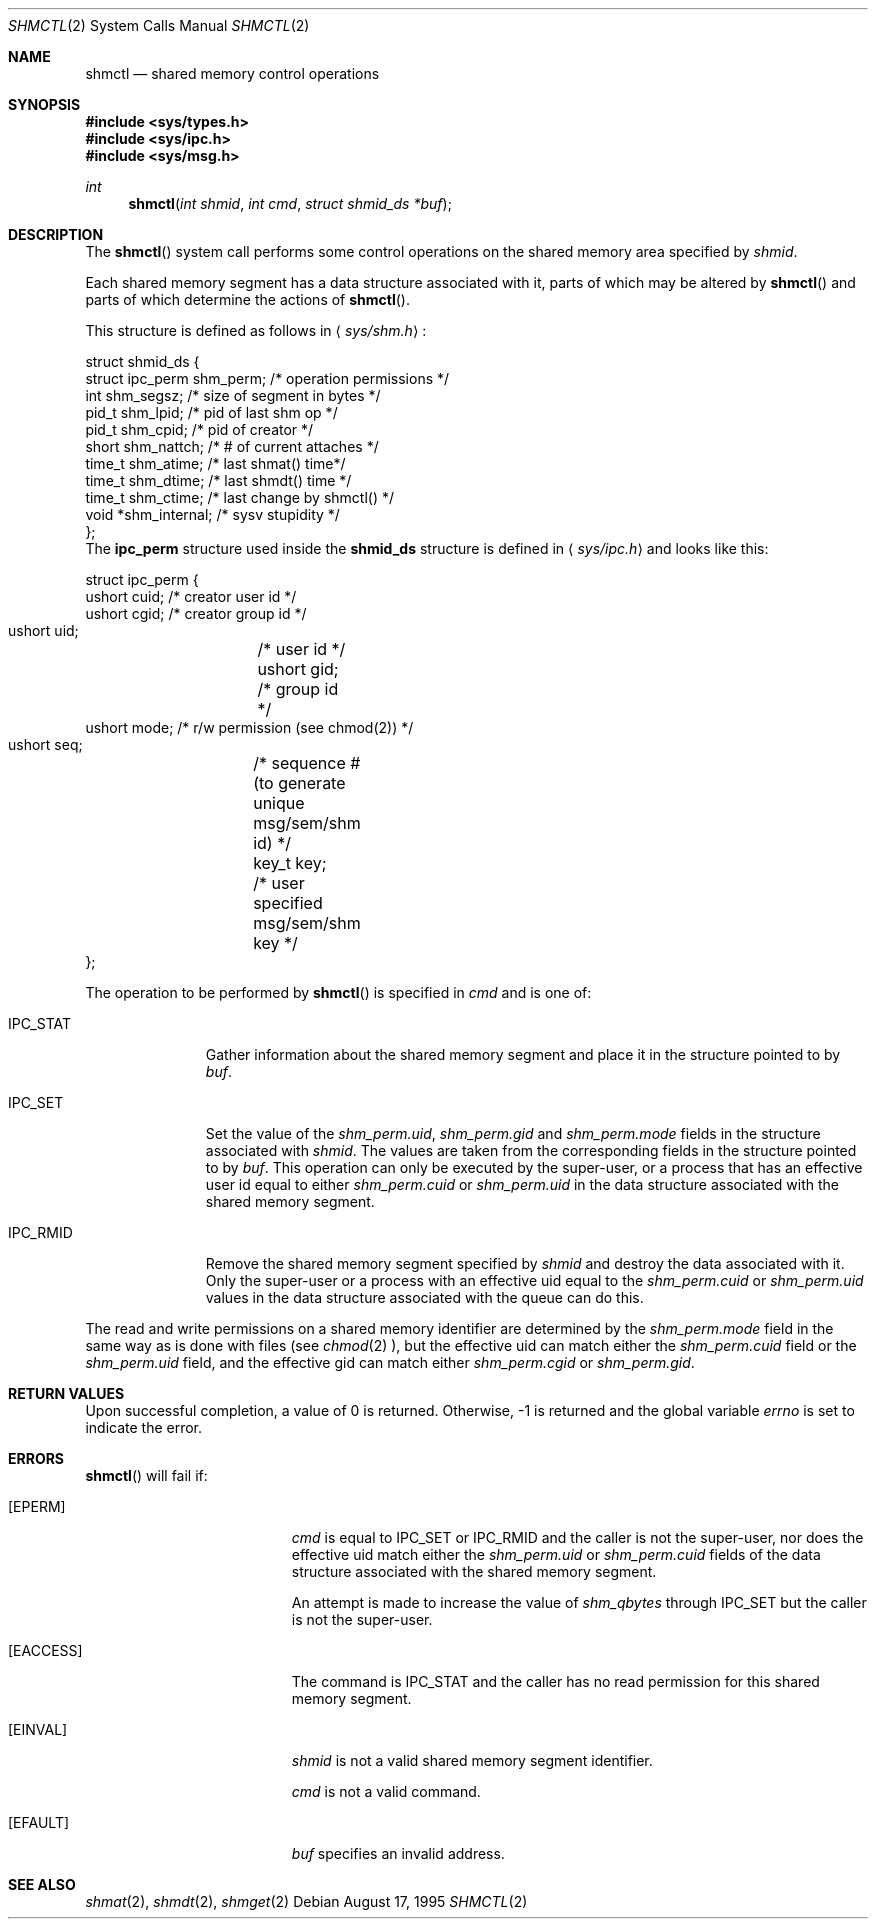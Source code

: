 .\"   $OpenBSD$
.\"	$NetBSD: shmctl.2,v 1.1 1995/10/16 23:49:30 jtc Exp $	
.\"
.\" Copyright (c) 1995 Frank van der Linden
.\" All rights reserved.
.\"
.\" Redistribution and use in source and binary forms, with or without
.\" modification, are permitted provided that the following conditions
.\" are met:
.\" 1. Redistributions of source code must retain the above copyright
.\"    notice, this list of conditions and the following disclaimer.
.\" 2. Redistributions in binary form must reproduce the above copyright
.\"    notice, this list of conditions and the following disclaimer in the
.\"    documentation and/or other materials provided with the distribution.
.\" 3. All advertising materials mentioning features or use of this software
.\"    must display the following acknowledgement:
.\"      This product includes software developed for the NetBSD Project
.\"      by Frank van der Linden
.\" 4. The name of the author may not be used to endorse or promote products
.\"    derived from this software without specific prior written permission
.\"
.\" THIS SOFTWARE IS PROVIDED BY THE AUTHOR ``AS IS'' AND ANY EXPRESS OR
.\" IMPLIED WARRANTIES, INCLUDING, BUT NOT LIMITED TO, THE IMPLIED WARRANTIES
.\" OF MERCHANTABILITY AND FITNESS FOR A PARTICULAR PURPOSE ARE DISCLAIMED.
.\" IN NO EVENT SHALL THE AUTHOR BE LIABLE FOR ANY DIRECT, INDIRECT,
.\" INCIDENTAL, SPECIAL, EXEMPLARY, OR CONSEQUENTIAL DAMAGES (INCLUDING, BUT
.\" NOT LIMITED TO, PROCUREMENT OF SUBSTITUTE GOODS OR SERVICES; LOSS OF USE,
.\" DATA, OR PROFITS; OR BUSINESS INTERRUPTION) HOWEVER CAUSED AND ON ANY
.\" THEORY OF LIABILITY, WHETHER IN CONTRACT, STRICT LIABILITY, OR TORT
.\" (INCLUDING NEGLIGENCE OR OTHERWISE) ARISING IN ANY WAY OUT OF THE USE OF
.\" THIS SOFTWARE, EVEN IF ADVISED OF THE POSSIBILITY OF SUCH DAMAGE.
.\"/
.Dd August 17, 1995
.Dt SHMCTL 2
.Os
.Sh NAME
.Nm shmctl
.Nd shared memory control operations
.Sh SYNOPSIS
.Fd #include <sys/types.h>
.Fd #include <sys/ipc.h>
.Fd #include <sys/msg.h>
.Ft int
.Fn shmctl "int shmid" "int cmd" "struct shmid_ds *buf"
.Sh DESCRIPTION
The
.Fn shmctl
system call performs some control operations on the shared memory area
specified by
.Fa shmid .

Each shared memory segment has a data structure associated with it,
parts of which may be altered by
.Fn shmctl
and parts of which determine the actions of
.Fn shmctl .

This structure is defined as follows in
.Aq Pa sys/shm.h :
.Bd -literal
struct shmid_ds {
    struct ipc_perm shm_perm;     /* operation permissions */
    int             shm_segsz;    /* size of segment in bytes */
    pid_t           shm_lpid;     /* pid of last shm op */
    pid_t           shm_cpid;     /* pid of creator */
    short           shm_nattch;   /* # of current attaches */
    time_t          shm_atime;    /* last shmat() time*/
    time_t          shm_dtime;    /* last shmdt() time */
    time_t          shm_ctime;    /* last change by shmctl() */
    void           *shm_internal; /* sysv stupidity */
};
.Ed
The
.Bf -literal
ipc_perm
.Ef
structure used inside the
.Bf -literal
shmid_ds
.Ef
structure is defined in
.Aq Pa sys/ipc.h
and looks like this:
.Bd -literal
struct ipc_perm {
    ushort cuid; /* creator user id */
    ushort cgid; /* creator group id */
    ushort uid;	 /* user id */
    ushort gid;	 /* group id */
    ushort mode; /* r/w permission (see chmod(2)) */
    ushort seq;	 /* sequence # (to generate unique msg/sem/shm id) */
    key_t key;	 /* user specified msg/sem/shm key */
};
.Ed

The operation to be performed by
.Fn shmctl
is specified in
.Fa cmd
and is one of:
.Bl -tag -width IPC_RMIDX
.It Dv IPC_STAT
Gather information about the shared memory segment and place it in the
structure pointed to by
.Fa buf .
.It Dv IPC_SET
Set the value of the
.Va shm_perm.uid ,
.Va shm_perm.gid
and
.Va shm_perm.mode
fields in the structure associated with
.Fa shmid .
The values are taken from the corresponding fields in the structure
pointed to by
.Fa buf .
This operation can only be executed by the super-user, or a process that
has an effective user id equal to either 
.Va shm_perm.cuid
or
.Va shm_perm.uid
in the data structure associated with the shared memory segment.

.It Dv IPC_RMID
Remove the shared memory segment specified by
.Fa shmid
and destroy the data associated with it. Only the super-user or a process
with an effective uid equal to the 
.Va shm_perm.cuid
or
.Va shm_perm.uid
values in the data structure associated with the queue can do this.
.El

The read and write permissions on a shared memory identifier
are determined by the
.Va shm_perm.mode
field in the same way as is
done with files (see
.Xr chmod 2 ),
but the effective uid can match either the
.Va shm_perm.cuid
field or the
.Va shm_perm.uid
field, and the
effective gid can match either
.Va shm_perm.cgid
or
.Va shm_perm.gid .
.Sh RETURN VALUES
Upon successful completion, a value of 0 is returned. Otherwise, -1 is
returned and the global variable
.Va errno
is set to indicate the error.
.Sh ERRORS
.Fn shmctl
will fail if:
.Bl -tag -width Er
.It Bq Er EPERM
.Fa cmd
is equal to IPC_SET or IPC_RMID and the caller is not the super-user, nor does
the effective uid match either the
.Va shm_perm.uid
or
.Va shm_perm.cuid
fields of the data structure associated with the shared memory segment.

An attempt is made to increase the value of
.Va shm_qbytes
through IPC_SET
but the caller is not the super-user.
.It Bq Er EACCESS
The command is IPC_STAT
and the caller has no read permission for this shared memory segment.
.It Bq Er EINVAL
.Fa shmid
is not a valid shared memory segment identifier.

.Va cmd
is not a valid command.
.It Bq Er EFAULT
.Fa buf
specifies an invalid address.
.El
.Sh SEE ALSO
.Xr shmat 2 ,
.Xr shmdt 2 ,
.Xr shmget 2
